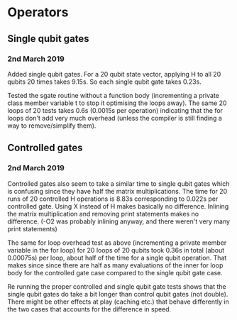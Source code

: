 * Operators
** Single qubit gates
*** 2nd March 2019
Added single qubit gates. For a 20 qubit state vector, applying H to all 20 qubits 20 times takes 9.15s. So each single qubit gate takes 0.23s.

Tested the sgate routine without a function body (incrementing a private class member variable t to stop it optimising the loops away). The same 20 loops of 20 tests takes 0.6s (0.0015s per operation) indicating that the for loops don't add very much overhead (unless the compiler is still finding a way to remove/simplify them).
 
** Controlled gates
*** 2nd March 2019
Controlled gates also seem to take a similar time to single qubit gates which is confusing since they have half the matrix multiplications. The time for 20 runs of 20 controlled H operations is 8.83s corresponding to 0.022s per controlled gate. Using X instead of H makes basically no difference. Inlining the matrix multiplication and removing print statements makes no difference. (-O2 was probably inlining anyway, and there weren't very many print statements)

The same for loop overhead test as above (incrementing a private member variable in the for loop) for 20 loops of 20 qubits took 0.36s in total (about 0.00075s) per loop, about half of the time for a single qubit operation. That makes since since there are half as many evaluations of the inner for loop body for the controlled gate case compared to the single qubit gate case.  

Re running the proper controlled and single qubit gate tests shows that the single qubit gates do take a bit longer than control qubit gates (not double). There might be other effects at play (caching etc.) that behave differently in the two cases that accounts for the difference in speed.
